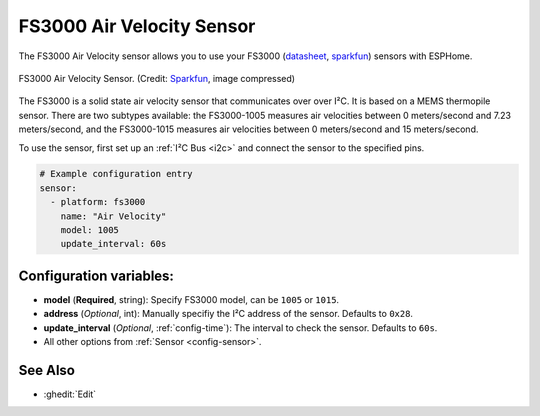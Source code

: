 FS3000 Air Velocity Sensor
==========================

.. seo::
    :description: Instructions for setting up the FS3000 Air Velocity sensor.
    :image: fs3000.jpg
    :keywords: FS3000

The FS3000 Air Velocity sensor allows you to use your FS3000
(`datasheet <https://www.renesas.com/kr/en/document/dst/fs3000-datasheet?r=1395551>`__,
`sparkfun <https://www.sparkfun.com/products/18377>`__)
sensors with ESPHome.

.. figure:: images/fs3000.jpg
    :align: center
    :width: 30.0%

    FS3000 Air Velocity Sensor.
    (Credit: `Sparkfun <https://www.sparkfun.com/products/18377>`__, image compressed)

.. _Sparkfun: https://www.sparkfun.com/products/15805

The FS3000 is a solid state air velocity sensor that communicates over over I²C. It is based on a MEMS thermopile sensor. There are two subtypes available: the FS3000-1005 measures air velocities between 0 meters/second and 7.23 meters/second, and the FS3000-1015 measures air velocities between 0 meters/second and 15 meters/second.

To use the sensor, first set up an :ref:`I²C Bus <i2c>` and connect the sensor to the specified pins.

.. code-block:: yaml

    # Example configuration entry
    sensor:
      - platform: fs3000
        name: "Air Velocity"
        model: 1005
        update_interval: 60s

Configuration variables:
------------------------

- **model** (**Required**, string): Specify FS3000 model, can be ``1005`` or ``1015``.
- **address** (*Optional*, int): Manually specifiy the I²C address of the sensor. Defaults to ``0x28``.
- **update_interval** (*Optional*, :ref:`config-time`): The interval to check the sensor. Defaults to ``60s``.
- All other options from :ref:`Sensor <config-sensor>`.

See Also
--------

- :ghedit:`Edit`
